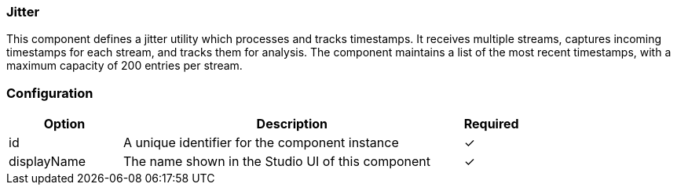 === Jitter
This component defines a jitter utility which processes and tracks timestamps. It receives multiple streams, captures incoming timestamps for each stream, and tracks them for analysis. The component maintains a list of the most recent timestamps, with a maximum capacity of 200 entries per stream.

=== Configuration
[cols="2,6,^1",options="header"]
|===
|Option | Description | Required
| id | A unique identifier for the component instance | ✓
| displayName | The name shown in the Studio UI of this component | ✓
|===


